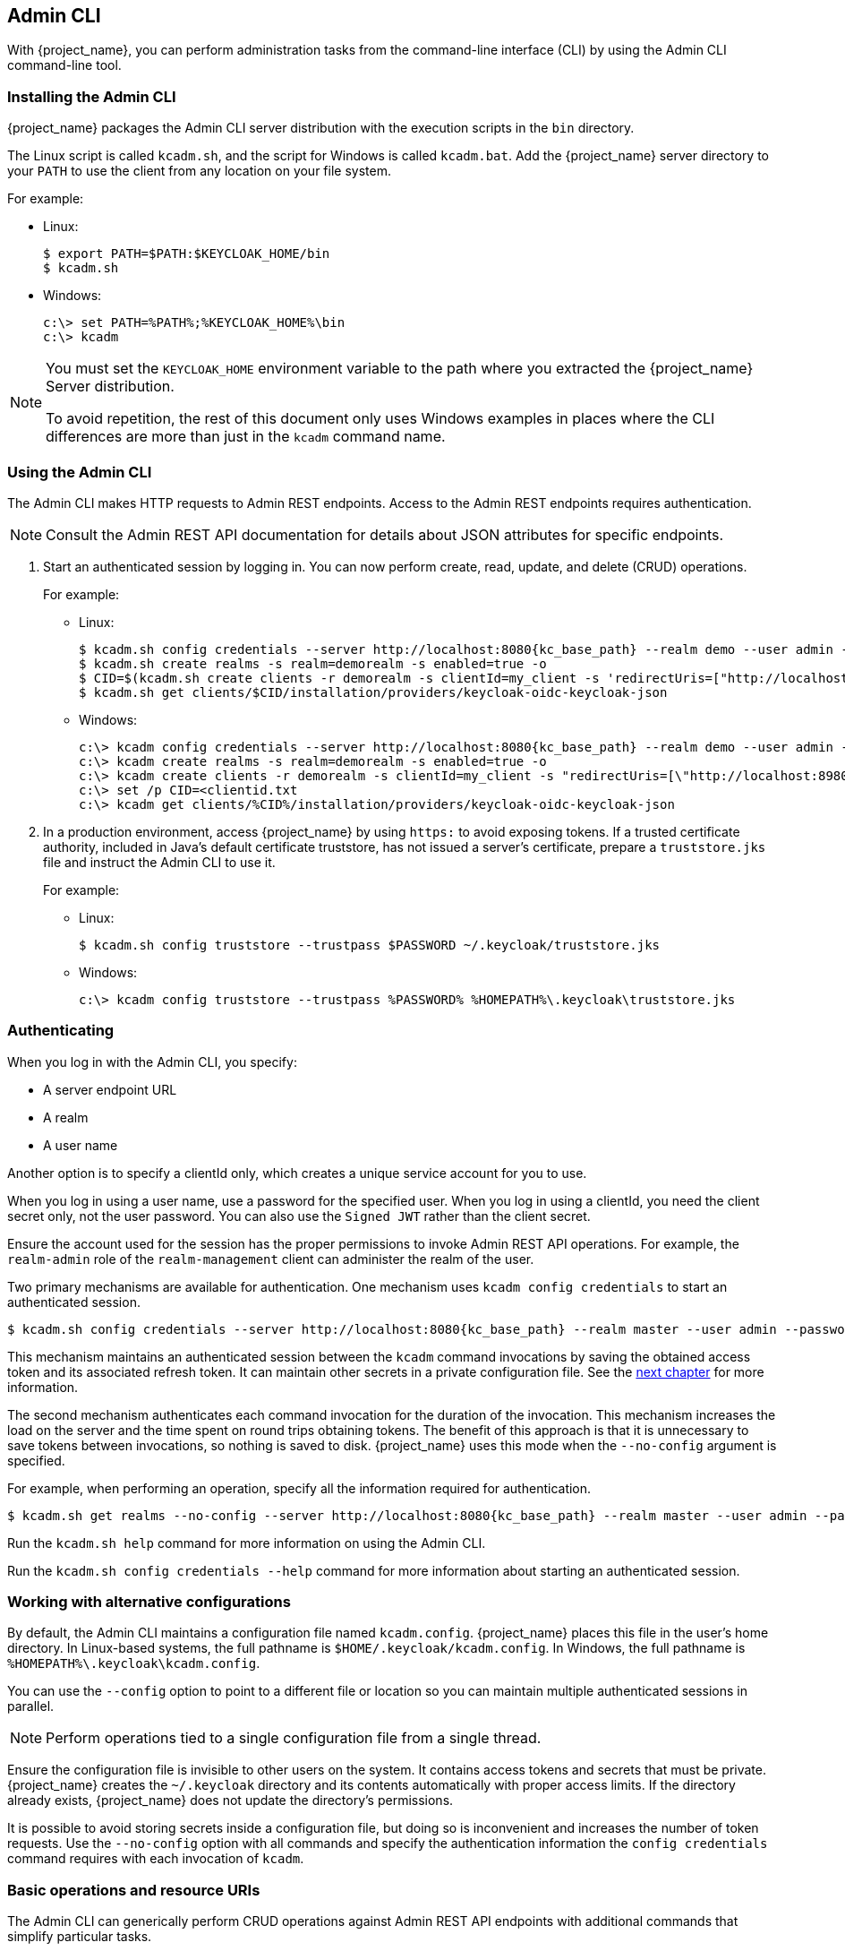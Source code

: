 
== Admin CLI

With {project_name}, you can perform administration tasks from the command-line interface (CLI) by using the Admin CLI command-line tool.

=== Installing the Admin CLI

{project_name} packages the Admin CLI server distribution with the execution scripts in the `bin` directory.

The Linux script is called `kcadm.sh`, and the script for Windows is called `kcadm.bat`. Add the {project_name} server directory to your `PATH` to use the client from any location on your file system.

For example:

* Linux:
+
[options="nowrap"]
----
$ export PATH=$PATH:$KEYCLOAK_HOME/bin
$ kcadm.sh
----

* Windows:
+
[options="nowrap"]
----
c:\> set PATH=%PATH%;%KEYCLOAK_HOME%\bin
c:\> kcadm
----

[NOTE]
====
You must set the `KEYCLOAK_HOME` environment variable to the path where you extracted the {project_name} Server distribution.

To avoid repetition, the rest of this document only uses Windows examples in places where the CLI differences are more than just in the `kcadm` command name.
====


=== Using the Admin CLI

The Admin CLI makes HTTP requests to Admin REST endpoints. Access to the Admin REST endpoints requires authentication.

[NOTE]
====
Consult the Admin REST API documentation for details about JSON attributes for specific endpoints.
====

. Start an authenticated session by logging in. You can now perform create, read, update, and delete (CRUD) operations.
+
For example:
+
* Linux:
+
[options="nowrap",subs="attributes+"]
----
$ kcadm.sh config credentials --server http://localhost:8080{kc_base_path} --realm demo --user admin --client admin
$ kcadm.sh create realms -s realm=demorealm -s enabled=true -o
$ CID=$(kcadm.sh create clients -r demorealm -s clientId=my_client -s 'redirectUris=["http://localhost:8980/myapp/*"]' -i)
$ kcadm.sh get clients/$CID/installation/providers/keycloak-oidc-keycloak-json
----
+
* Windows:
+
[options="nowrap",subs="attributes+"]
----
c:\> kcadm config credentials --server http://localhost:8080{kc_base_path} --realm demo --user admin --client admin
c:\> kcadm create realms -s realm=demorealm -s enabled=true -o
c:\> kcadm create clients -r demorealm -s clientId=my_client -s "redirectUris=[\"http://localhost:8980/myapp/*\"]" -i > clientid.txt
c:\> set /p CID=<clientid.txt
c:\> kcadm get clients/%CID%/installation/providers/keycloak-oidc-keycloak-json
----

. In a production environment, access {project_name} by using `https:` to avoid exposing tokens. If a trusted certificate authority, included in Java's default certificate truststore, has not issued a server's certificate, prepare a `truststore.jks` file and instruct the Admin CLI to use it.
+
For example:
+
* Linux:
+
[options="nowrap"]
----
$ kcadm.sh config truststore --trustpass $PASSWORD ~/.keycloak/truststore.jks
----
+
* Windows:
+
[options="nowrap"]
----
c:\> kcadm config truststore --trustpass %PASSWORD% %HOMEPATH%\.keycloak\truststore.jks
----

=== Authenticating

When you log in with the Admin CLI, you specify:

* A server endpoint URL
* A realm
* A user name

Another option is to specify a clientId only, which creates a unique service account for you to use. 

When you log in using a user name, use a password for the specified user. When you log in using a clientId, you need the client secret only, not the user password. You can also use the `Signed JWT` rather than the client secret.

Ensure the account used for the session has the proper permissions to invoke Admin REST API operations. For example, the `realm-admin` role of the `realm-management` client can  administer the realm of the user.

Two primary mechanisms are available for authentication. One mechanism uses `kcadm config credentials` to start an authenticated session.

[options="nowrap",subs="attributes+"]
----
$ kcadm.sh config credentials --server http://localhost:8080{kc_base_path} --realm master --user admin --password admin
----

This mechanism maintains an authenticated session between the `kcadm` command invocations by saving the obtained access token and its associated refresh token. It can maintain other secrets in a private configuration file. See the <<_working_with_alternative_configurations, next chapter>> for more information.

The second mechanism authenticates each command invocation for the duration of the invocation. This mechanism increases the load on the server and the time spent on round trips obtaining tokens. The benefit of this approach is that it is unnecessary to save tokens between invocations, so nothing is saved to disk. {project_name} uses this mode when the `--no-config` argument is specified.

For example, when performing an operation, specify all the information required for authentication.
[options="nowrap",subs="attributes+"]
----
$ kcadm.sh get realms --no-config --server http://localhost:8080{kc_base_path} --realm master --user admin --password admin
----

Run the `kcadm.sh help` command for more information on using the Admin CLI.

Run the `kcadm.sh config credentials --help` command for more information about starting an authenticated session.


[[_working_with_alternative_configurations]]
=== Working with alternative configurations

By default, the Admin CLI maintains a configuration file named `kcadm.config`. {project_name} places this file in the user's home directory. 
In Linux-based systems, the full pathname is `$HOME/.keycloak/kcadm.config`. 
In Windows, the full pathname is `%HOMEPATH%\.keycloak\kcadm.config`. 

You can use the `--config` option to point to a different file or location so you can maintain multiple authenticated sessions in parallel.

[NOTE]
====
Perform operations tied to a single configuration file from a single thread.
====

Ensure the configuration file is invisible to other users on the system. It contains access tokens and secrets that must be private. {project_name} creates the `~/.keycloak` directory and its contents automatically with proper access limits. If the directory already exists, {project_name} does not update the directory's permissions.

It is possible to avoid storing secrets inside a configuration file, but doing so is inconvenient and increases the number of token requests. Use the `--no-config` option with all commands and specify the authentication information the `config credentials` command requires with each invocation of `kcadm`.

=== Basic operations and resource URIs

The Admin CLI can generically perform CRUD operations against Admin REST API endpoints with additional commands that simplify particular tasks.

The main usage pattern is listed here:
[options="nowrap"]
----
$ kcadm.sh create ENDPOINT [ARGUMENTS]
$ kcadm.sh get ENDPOINT [ARGUMENTS]
$ kcadm.sh update ENDPOINT [ARGUMENTS]
$ kcadm.sh delete ENDPOINT [ARGUMENTS]
----

The `create`, `get`, `update`, and `delete` commands map to the HTTP verbs `POST`, `GET`, `PUT`, and `DELETE`, respectively.
ENDPOINT is a target resource URI and can be absolute (starting with `http:` or `https:`) or relative, that {project_name} uses to compose absolute URLs in the following format:

[options="nowrap"]
----
SERVER_URI/admin/realms/REALM/ENDPOINT
----

For example, if you authenticate against the server http://localhost:8080{kc_base_path} and realm is `master`, using `users` as ENDPOINT creates the http://localhost:8080{kc_admins_path}/realms/master/users resource URL.

If you set ENDPOINT to `clients`, the effective resource URI is http://localhost:8080{kc_admins_path}/realms/master/clients.

{project_name} has a `realms` endpoint that is the container for realms. It resolves to:
[options="nowrap"]
----
SERVER_URI/admin/realms
----

{project_name} has a `serverinfo` endpoint. This endpoint is independent of realms.

When you authenticate as a user with realm-admin powers, you may need to perform commands on multiple realms. If so, specify the `-r` option to tell the CLI which realm the command is to execute against explicitly. Instead of using `REALM` as specified by the `--realm` option of `kcadm.sh config credentials`, the command uses `TARGET_REALM`.

[options="nowrap"]
----
SERVER_URI/admin/realms/TARGET_REALM/ENDPOINT
----

For example:
[options="nowrap",subs="attributes+"]
----
$ kcadm.sh config credentials --server http://localhost:8080{kc_base_path} --realm master --user admin --password admin
$ kcadm.sh create users -s username=testuser -s enabled=true -r demorealm
----

In this example, you start a session authenticated as the `admin` user in the `master` realm. You then perform a POST call against the resource URL `http://localhost:8080{kc_admins_path}/realms/demorealm/users`.

The `create` and `update` commands send a JSON body to the server. You can use `-f FILENAME` to read a pre-made document from a file. When you can use the `-f -` option, {project_name} reads the message body from the standard input. You can specify individual attributes and their values, as seen in the `create users` example. {project_name} composes the attributes into a JSON body and sends them to the server.

[NOTE]
====
The value in name=value pairs used in --set, -s options, are assumed to be JSON. If it cannot be parsed as valid JSON, then it will be sent to the server as a text value. 

If the value is enclosed in quotes after shell processing, but is not valid JSON, the quotes will be stripped and the rest of the value will be sent as text. This behavior is deprecated, please consider specifying your value without qoutes or a valid JSON string literal with double quotes.
====

Several methods are available in {project_name} to update a resource using the `update` command. You can determine the current state of a resource and save it to a file, edit that file, and send it to the server for an update.

For example:
[options="nowraps"]
----
$ kcadm.sh get realms/demorealm > demorealm.json
$ vi demorealm.json
$ kcadm.sh update realms/demorealm -f demorealm.json
----

This method updates the resource on the server with the attributes in the sent JSON document.

Another method is to perform an on-the-fly update by using the `-s, --set` options to set new values.

For example:
[options="nowraps"]
----
$ kcadm.sh update realms/demorealm -s enabled=false
----

This method sets the `enabled` attribute to `false`.

By default, the `update` command performs a `get` and then merges the new attribute values with existing values. In some cases, the endpoint may support the `put` command but not the `get` command. You can use the `-n` option to perform a no-merge update, which performs a `put` command without first running a `get` command.


=== Realm operations

[discrete]
==== Creating a new realm

Use the `create` command on the `realms` endpoint to create a new enabled realm. Set the attributes to `realm` and `enabled`.
[options="nowrap"]
----
$ kcadm.sh create realms -s realm=demorealm -s enabled=true
----

{project_name} disables realms by default. You can use a realm immediately for authentication by enabling it.

A description for a new object can also be in JSON format.
[options="nowrap"]
----
$ kcadm.sh create realms -f demorealm.json
----

You can send a JSON document with realm attributes directly from a file or pipe the document to standard input.

For example:

* Linux:
+
[options="nowrap"]
----
$ kcadm.sh create realms -f - << EOF
{ "realm": "demorealm", "enabled": true }
EOF
----

* Windows:
+
[options="nowrap"]
----
c:\> echo { "realm": "demorealm", "enabled": true } | kcadm create realms -f -
----

[discrete]
==== Listing existing realms

This command returns a list of all realms.
[options="nowrap"]
----
$ kcadm.sh get realms
----

[NOTE]
====
{project_name} filters the list of realms on the server to return realms a user can see only.
====

The list of all realm attributes can be verbose, and most users are interested in a subset of attributes, such as the realm name and the enabled status of the realm. You can specify the attributes to return by using the `--fields` option.
[options="nowrap"]
----
$ kcadm.sh get realms --fields realm,enabled
----

You can display the result as comma-separated values.
[options="nowrap"]
----
$ kcadm.sh get realms --fields realm --format csv --noquotes
----

[discrete]
==== Getting a specific realm

Append a realm name to a collection URI to get an individual realm.
[options="nowrap"]
----
$ kcadm.sh get realms/master
----

[discrete]
==== Updating a realm

. Use the `-s` option to set new values for the attributes when you do not want to change all of the realm's attributes.
+
For example:
+
[options="nowrap"]
----
$ kcadm.sh update realms/demorealm -s enabled=false
----
. If you want to set all writable attributes to new values:

.. Run a `get` command.
.. Edit the current values in the JSON file.
.. Resubmit.
+
For example:
+
[options="nowrap"]
----
$ kcadm.sh get realms/demorealm > demorealm.json
$ vi demorealm.json
$ kcadm.sh update realms/demorealm -f demorealm.json
----

[discrete]
==== Deleting a realm

Run the following command to delete a realm:
[options="nowrap"]
----
$ kcadm.sh delete realms/demorealm
----

[discrete]
==== Turning on all login page options for the realm

Set the attributes that control specific capabilities to `true`.

For example:
[options="nowrap"]
----
$ kcadm.sh update realms/demorealm -s registrationAllowed=true -s registrationEmailAsUsername=true -s rememberMe=true -s verifyEmail=true -s resetPasswordAllowed=true -s editUsernameAllowed=true
----

[discrete]
==== Listing the realm keys

Use the `get` operation on the `keys` endpoint of the target realm.
[options="nowrap"]
----
$ kcadm.sh get keys -r demorealm
----

[discrete]
==== Generating new realm keys

. Get the ID of the target realm before adding a new RSA-generated key pair.
+
For example:
+
[options="nowrap"]
----
$ kcadm.sh get realms/demorealm --fields id --format csv --noquotes
----
. Add a new key provider with a higher priority than the existing providers as revealed by `kcadm.sh get keys -r demorealm`.
+
For example:
+
* Linux:
+
[options="nowrap"]
----
$ kcadm.sh create components -r demorealm -s name=rsa-generated -s providerId=rsa-generated -s providerType=org.keycloak.keys.KeyProvider -s parentId=959844c1-d149-41d7-8359-6aa527fca0b0 -s 'config.priority=["101"]' -s 'config.enabled=["true"]' -s 'config.active=["true"]' -s 'config.keySize=["2048"]'
----
* Windows:
+
[options="nowrap"]
----
c:\> kcadm create components -r demorealm -s name=rsa-generated -s providerId=rsa-generated -s providerType=org.keycloak.keys.KeyProvider -s parentId=959844c1-d149-41d7-8359-6aa527fca0b0 -s "config.priority=[\"101\"]" -s "config.enabled=[\"true\"]" -s "config.active=[\"true\"]" -s "config.keySize=[\"2048\"]"
----
. Set the `parentId` attribute to the value of the target realm's ID.
+
The newly added key is now the active key, as revealed by `kcadm.sh get keys -r demorealm`.

[discrete]
==== Adding new realm keys from a Java Key Store file

. Add a new key provider to add a new key pair pre-prepared as a JKS file.
+
For example, on:
+
* Linux:
+
[options="nowrap"]
----
$ kcadm.sh create components -r demorealm -s name=java-keystore -s providerId=java-keystore -s providerType=org.keycloak.keys.KeyProvider -s parentId=959844c1-d149-41d7-8359-6aa527fca0b0 -s 'config.priority=["101"]' -s 'config.enabled=["true"]' -s 'config.active=["true"]' -s 'config.keystore=["/opt/keycloak/keystore.jks"]' -s 'config.keystorePassword=["secret"]' -s 'config.keyPassword=["secret"]' -s 'config.keyAlias=["localhost"]'
----
* Windows:
+
[options="nowrap"]
----
c:\> kcadm create components -r demorealm -s name=java-keystore -s providerId=java-keystore -s providerType=org.keycloak.keys.KeyProvider -s parentId=959844c1-d149-41d7-8359-6aa527fca0b0 -s "config.priority=[\"101\"]" -s "config.enabled=[\"true\"]" -s "config.active=[\"true\"]" -s "config.keystore=[\"/opt/keycloak/keystore.jks\"]" -s "config.keystorePassword=[\"secret\"]" -s "config.keyPassword=[\"secret\"]" -s "config.keyAlias=[\"localhost\"]"
----
. Ensure you change the attribute values for `keystore`, `keystorePassword`, `keyPassword`, and `alias` to match your specific keystore.
. Set the `parentId` attribute to the value of the target realm's ID.

[discrete]
==== Making the key passive or disabling the key

. Identify the key you want to make passive.
+
[options="nowrap"]
----
$ kcadm.sh get keys -r demorealm
----
. Use the key's `providerId` attribute to construct an endpoint URI, such as `components/PROVIDER_ID`.
. Perform an `update`.
+
For example:
+
* Linux:
+
[options="nowrap"]
----
$ kcadm.sh update components/PROVIDER_ID -r demorealm -s 'config.active=["false"]'
----
* Windows:
+
[options="nowrap"]
----
c:\> kcadm update components/PROVIDER_ID -r demorealm -s "config.active=[\"false\"]"
----
+
You can update other key attributes:

* Set a new `enabled` value to disable the key, for example, `config.enabled=["false"]`.
* Set a new `priority` value to change the key's priority, for example, `config.priority=["110"]`.

[discrete]
==== Deleting an old key

. Ensure the key you are deleting is inactive and you have disabled it. This action is to prevent existing tokens held by applications and users from failing.
. Identify the key to delete.
+
[options="nowrap"]
----
$ kcadm.sh get keys -r demorealm
----
. Use the `providerId` of the key to perform the delete.
+
[options="nowrap"]
----
$ kcadm.sh delete components/PROVIDER_ID -r demorealm
----

[discrete]
==== Configuring event logging for a realm

Use the `update` command on the `events/config` endpoint.

The `eventsListeners` attribute contains a list of EventListenerProviderFactory IDs, specifying all event listeners that receive events. Attributes are available that control built-in event storage, so you can query past events using the Admin REST API. {project_name} has separate control over the logging of service calls (`eventsEnabled`) and the  auditing events triggered by the Admin Console or Admin REST API (`adminEventsEnabled`). You can set up the `eventsExpiration` event to expire to prevent your database from filling. {project_name} sets `eventsExpiration` to time-to-live expressed in seconds.

You can set up a built-in event listener that receives all events and logs the events through JBoss-logging. Using the `org.keycloak.events` logger, {project_name} logs error events as `WARN` and other events as `DEBUG`.

For example:

* Linux:
+
[options="nowrap"]
----
$ kcadm.sh update events/config -r demorealm -s 'eventsListeners=["jboss-logging"]'
----
* Windows:
+
[options="nowrap"]
----
c:\> kcadm update events/config -r demorealm -s "eventsListeners=[\"jboss-logging\"]"
----

For example:

You can turn on storage for all available ERROR events, not including auditing events, for two days so you can retrieve the events through Admin REST.

* Linux:
+
[options="nowrap"]
----
$ kcadm.sh update events/config -r demorealm -s eventsEnabled=true -s 'enabledEventTypes=["LOGIN_ERROR","REGISTER_ERROR","LOGOUT_ERROR","CODE_TO_TOKEN_ERROR","CLIENT_LOGIN_ERROR","FEDERATED_IDENTITY_LINK_ERROR","REMOVE_FEDERATED_IDENTITY_ERROR","UPDATE_EMAIL_ERROR","UPDATE_PROFILE_ERROR","UPDATE_PASSWORD_ERROR","UPDATE_TOTP_ERROR","VERIFY_EMAIL_ERROR","REMOVE_TOTP_ERROR","SEND_VERIFY_EMAIL_ERROR","SEND_RESET_PASSWORD_ERROR","SEND_IDENTITY_PROVIDER_LINK_ERROR","RESET_PASSWORD_ERROR","IDENTITY_PROVIDER_FIRST_LOGIN_ERROR","IDENTITY_PROVIDER_POST_LOGIN_ERROR","CUSTOM_REQUIRED_ACTION_ERROR","EXECUTE_ACTIONS_ERROR","CLIENT_REGISTER_ERROR","CLIENT_UPDATE_ERROR","CLIENT_DELETE_ERROR"]' -s eventsExpiration=172800
----
* Windows:
+
[options="nowrap"]
----
c:\> kcadm update events/config -r demorealm -s eventsEnabled=true -s "enabledEventTypes=[\"LOGIN_ERROR\",\"REGISTER_ERROR\",\"LOGOUT_ERROR\",\"CODE_TO_TOKEN_ERROR\",\"CLIENT_LOGIN_ERROR\",\"FEDERATED_IDENTITY_LINK_ERROR\",\"REMOVE_FEDERATED_IDENTITY_ERROR\",\"UPDATE_EMAIL_ERROR\",\"UPDATE_PROFILE_ERROR\",\"UPDATE_PASSWORD_ERROR\",\"UPDATE_TOTP_ERROR\",\"VERIFY_EMAIL_ERROR\",\"REMOVE_TOTP_ERROR\",\"SEND_VERIFY_EMAIL_ERROR\",\"SEND_RESET_PASSWORD_ERROR\",\"SEND_IDENTITY_PROVIDER_LINK_ERROR\",\"RESET_PASSWORD_ERROR\",\"IDENTITY_PROVIDER_FIRST_LOGIN_ERROR\",\"IDENTITY_PROVIDER_POST_LOGIN_ERROR\",\"CUSTOM_REQUIRED_ACTION_ERROR\",\"EXECUTE_ACTIONS_ERROR\",\"CLIENT_REGISTER_ERROR\",\"CLIENT_UPDATE_ERROR\",\"CLIENT_DELETE_ERROR\"]" -s eventsExpiration=172800
----

You can reset stored event types to *all available event types*. Setting the value to an empty list is the same as enumerating all.
[options="nowrap"]
----
$ kcadm.sh update events/config -r demorealm -s enabledEventTypes=[]
----

You can enable storage of auditing events.
[options="nowrap"]
----
$ kcadm.sh update events/config -r demorealm -s adminEventsEnabled=true -s adminEventsDetailsEnabled=true
----

You can get the last 100 events. The events are ordered from newest to oldest.
[options="nowrap"]
----
$ kcadm.sh get events --offset 0 --limit 100
----

You can delete all saved events.
[options="nowrap"]
----
$ kcadm delete events
----

[discrete]
==== Flushing the caches

. Use the `create` command with one of these endpoints to clear caches:
* `clear-realm-cache`
* `clear-user-cache`
* `clear-keys-cache`

. Set `realm` to the same value as the target realm.
+
For example:
+
[options="nowrap"]
----
$ kcadm.sh create clear-realm-cache -r demorealm -s realm=demorealm
$ kcadm.sh create clear-user-cache -r demorealm -s realm=demorealm
$ kcadm.sh create clear-keys-cache -r demorealm -s realm=demorealm
----

[discrete]
==== Importing a realm from exported .json file

. Use the `create` command on the `partialImport` endpoint.
. Set `ifResourceExists` to `FAIL`, `SKIP`, or `OVERWRITE`.
. Use `-f` to submit the exported realm `.json` file.
+
For example:
+
[options="nowrap"]
----
$ kcadm.sh create partialImport -r demorealm2 -s ifResourceExists=FAIL -o -f demorealm.json
----
+
If the realm does not yet exist, create it first.
+
For example:
+
[options="nowrap"]
----
$ kcadm.sh create realms -s realm=demorealm2 -s enabled=true
----


=== Role operations

[discrete]
==== Creating a realm role

Use the `roles` endpoint to create a realm role.

[options="nowrap"]
----
$ kcadm.sh create roles -r demorealm -s name=user -s 'description=Regular user with a limited set of permissions'
----

[discrete]
==== Creating a client role

. Identify the client.
. Use the `get` command to list the available clients.
+
[options="nowrap"]
----
$ kcadm.sh get clients -r demorealm --fields id,clientId
----
. Create a new role by using the `clientId` attribute to construct an endpoint URI, such as `clients/ID/roles`.
+
For example:
+
[options="nowrap"]
----
$ kcadm.sh create clients/a95b6af3-0bdc-4878-ae2e-6d61a4eca9a0/roles -r demorealm -s name=editor -s 'description=Editor can edit, and publish any article'
----

[discrete]
==== Listing realm roles

Use the `get` command on the `roles` endpoint to list existing realm roles.
[options="nowrap"]
----
$ kcadm.sh get roles -r demorealm
----

You can use the `get-roles` command also.
[options="nowrap"]
----
$ kcadm.sh get-roles -r demorealm
----

[discrete]
==== Listing client roles

{project_name} has a dedicated `get-roles` command to simplify the listing of realm and client roles. The command is an extension of the `get` command and behaves the same as the `get` command but with additional semantics for listing roles.

Use the `get-roles` command by passing it the clientId (`--cclientid`) option or the `id` (`--cid`) option to identify the client to list client roles.

For example:
[options="nowrap"]
----
$ kcadm.sh get-roles -r demorealm --cclientid realm-management
----

[discrete]
==== Getting a specific realm role

Use the `get` command and the role `name` to construct an endpoint URI for a specific realm role, `roles/ROLE_NAME`, where `user` is the existing role's name.

For example:
[options="nowrap"]
----
$ kcadm.sh get roles/user -r demorealm
----

You can use the `get-roles` command, passing it a role name (`--rolename` option) or ID (`--roleid` option).

For example:
[options="nowrap"]
----
$ kcadm.sh get-roles -r demorealm --rolename user
----

[discrete]
==== Getting a specific client role

Use the `get-roles` command, passing it the clientId attribute (`--cclientid` option) or ID attribute (`--cid` option) to identify the client, and pass the role name (`--rolename` option) or the role ID attribute (`--roleid`) to identify a specific client role.

For example:
[options="nowrap"]
----
$ kcadm.sh get-roles -r demorealm --cclientid realm-management --rolename manage-clients
----

[discrete]
==== Updating a realm role

Use the `update` command with the endpoint URI you used to get a specific realm role.

For example:
[options="nowrap"]
----
$ kcadm.sh update roles/user -r demorealm -s 'description=Role representing a regular user'
----

[discrete]
==== Updating a client role

Use the `update` command with the endpoint URI that you used to get a specific client role.

For example:
[options="nowrap"]
----
$ kcadm.sh update clients/a95b6af3-0bdc-4878-ae2e-6d61a4eca9a0/roles/editor -r demorealm -s 'description=User that can edit, and publish articles'
----

[discrete]
==== Deleting a realm role

Use the `delete` command with the endpoint URI that you used to get a specific realm role.

For example:
[options="nowrap"]
----
$ kcadm.sh delete roles/user -r demorealm
----

[discrete]
==== Deleting a client role

Use the `delete` command with the endpoint URI that you used to get a specific client role.

For example:
[options="nowrap"]
----
$ kcadm.sh delete clients/a95b6af3-0bdc-4878-ae2e-6d61a4eca9a0/roles/editor -r demorealm
----

[discrete]
==== Listing assigned, available, and effective realm roles for a composite role

Use the `get-roles` command to list assigned, available, and effective realm roles for a composite role.

. To list *assigned* realm roles for the composite role, specify the target composite role by name (`--rname` option) or ID (`--rid` option).
+
For example:
+
[options="nowrap"]
----
$ kcadm.sh get-roles -r demorealm --rname testrole
----
. Use the `--effective` option to list *effective* realm roles.
+
For example:
+
[options="nowrap"]
----
$ kcadm.sh get-roles -r demorealm --rname testrole --effective
----
. Use the `--available` option to list realm roles that you can add to the composite role.
+
For example:
+
[options="nowrap"]
----
$ kcadm.sh get-roles -r demorealm --rname testrole --available
----

[discrete]
==== Listing assigned, available, and effective client roles for a composite role

Use the `get-roles` command to list assigned, available, and effective client roles for a composite role.

. To list *assigned* client roles for the composite role, you can specify the target composite role by name (`--rname` option) or ID (`--rid` option) and client by the clientId attribute (`--cclientid` option) or ID (`--cid` option).
+
For example:
+
[options="nowrap"]
----
$ kcadm.sh get-roles -r demorealm --rname testrole --cclientid realm-management
----
. Use the `--effective` option to list *effective* realm roles.
+
For example:
+
[options="nowrap"]
----
$ kcadm.sh get-roles -r demorealm --rname testrole --cclientid realm-management --effective
----
. Use the `--available` option to list realm roles that you can add to the target composite role.
+
For example:
+
[options="nowrap"]
----
$ kcadm.sh get-roles -r demorealm --rname testrole --cclientid realm-management --available
----

[discrete]
==== Adding realm roles to a composite role

{project_name} provides an `add-roles` command for adding realm roles and client roles.

This example adds the `user` role to the composite role `testrole`.
[options="nowrap"]
----
$ kcadm.sh add-roles --rname testrole --rolename user -r demorealm
----

[discrete]
==== Removing realm roles from a composite role

{project_name} provides a `remove-roles` command for removing realm roles and client roles.

The following example removes the `user` role from the target composite role `testrole`.
[options="nowrap"]
----
$ kcadm.sh remove-roles --rname testrole --rolename user -r demorealm
----

[discrete]
==== Adding client roles to a realm role

{project_name} provides an `add-roles` command for adding realm roles and client roles.

The following example adds the roles defined on the client `realm-management`, `create-client`, and `view-users`, to the `testrole` composite role.
[options="nowrap"]
----
$ kcadm.sh add-roles -r demorealm --rname testrole --cclientid realm-management --rolename create-client --rolename view-users
----

[discrete]
==== Adding client roles to a client role

. Determine the ID of the composite client role by using the `get-roles` command.
+
For example:
+
[options="nowrap"]
----
$ kcadm.sh get-roles -r demorealm --cclientid test-client --rolename operations
----
. Assume that a client exists with a clientId attribute named `test-client`, a client role named `support`, and a client role named `operations` which becomes a composite role that has an ID of "fc400897-ef6a-4e8c-872b-1581b7fa8a71".
. Use the following example to add another role to the composite role.
+
[options="nowrap"]
----
$ kcadm.sh add-roles -r demorealm --cclientid test-client --rid fc400897-ef6a-4e8c-872b-1581b7fa8a71 --rolename support
----
. List the roles of a composite role by using the `get-roles --all` command.
+
For example:
+
[options="nowrap"]
----
$ kcadm.sh get-roles --rid fc400897-ef6a-4e8c-872b-1581b7fa8a71 --all
----

[discrete]
==== Removing client roles from a composite role

Use the `remove-roles` command to remove client roles from a composite role.

Use the following example to remove two roles defined on the client `realm-management`, the `create-client` role and the `view-users` role, from the `testrole` composite role.
[options="nowrap"]
----
$ kcadm.sh remove-roles -r demorealm --rname testrole --cclientid realm-management --rolename create-client --rolename view-users
----

[discrete]
==== Adding client roles to a group

Use the `add-roles` command to add realm roles and client roles.

The following example adds the roles defined on the client `realm-management`, `create-client` and `view-users`, to the `Group` group (`--gname` option). Alternatively, you can specify the group by ID (`--gid` option).

See <<_group_operations, Group operations>> for more information.
[options="nowrap"]
----
$ kcadm.sh add-roles -r demorealm --gname Group --cclientid realm-management --rolename create-client --rolename view-users
----

[discrete]
==== Removing client roles from a group

Use the `remove-roles` command to remove client roles from a group.

The following example removes two roles defined on the client `realm management`, `create-client` and `view-users`, from the `Group` group.

See <<_group_operations, Group operations>> for more information.
[options="nowrap"]
----
$ kcadm.sh remove-roles -r demorealm --gname Group --cclientid realm-management --rolename create-client --rolename view-users
----


=== Client operations

[discrete]
==== Creating a client

. Run the `create` command on a `clients` endpoint to create a new client.
+
For example:
+
[options="nowrap"]
----
$ kcadm.sh create clients -r demorealm -s clientId=myapp -s enabled=true
----
. Specify a secret if to set a secret for adapters to authenticate.
+
For example:
+
[options="nowrap"]
----
$ kcadm.sh create clients -r demorealm -s clientId=myapp -s enabled=true -s clientAuthenticatorType=client-secret -s secret=d0b8122f-8dfb-46b7-b68a-f5cc4e25d000
----

[discrete]
==== Listing clients

Use the `get` command on the `clients` endpoint to list clients.

This example filters the output to list only the `id` and `clientId` attributes:
[options="nowrap"]
----
$ kcadm.sh get clients -r demorealm --fields id,clientId
----

[discrete]
==== Getting a specific client

Use the client ID to construct an endpoint URI that targets a specific client, such as `clients/ID`.

For example:
[options="nowrap"]
----
$ kcadm.sh get clients/c7b8547f-e748-4333-95d0-410b76b3f4a3 -r demorealm
----

[discrete]
==== Getting the current secret for a specific client

Use the client ID to construct an endpoint URI, such as `clients/ID/client-secret`.

For example:
[options="nowrap"]
----
$ kcadm.sh get clients/$CID/client-secret -r demorealm
----

[discrete]
==== Generate a new secret for a specific client

Use the client ID to construct an endpoint URI, such as `clients/ID/client-secret`.

For example:
[options="nowrap"]
----
$ kcadm.sh create clients/$CID/client-secret -r demorealm
----

[discrete]
==== Updating the current secret for a specific client

Use the client ID to construct an endpoint URI, such as `clients/ID`.

For example:
[options="nowrap"]
----
$ kcadm.sh update clients/$CID -s "secret=newSecret" -r demorealm
----

[discrete]
==== Getting an adapter configuration file (keycloak.json) for a specific client

Use the client ID to construct an endpoint URI that targets a specific client, such as `clients/ID/installation/providers/keycloak-oidc-keycloak-json`.

For example:
[options="nowrap"]
----
$ kcadm.sh get clients/c7b8547f-e748-4333-95d0-410b76b3f4a3/installation/providers/keycloak-oidc-keycloak-json -r demorealm
----

[discrete]
==== Getting a WildFly subsystem adapter configuration for a specific client

Use the client ID to construct an endpoint URI that targets a specific client, such as `clients/ID/installation/providers/keycloak-oidc-jboss-subsystem`.

For example:
[options="nowrap"]
----
$ kcadm.sh get clients/c7b8547f-e748-4333-95d0-410b76b3f4a3/installation/providers/keycloak-oidc-jboss-subsystem -r demorealm
----

[discrete]
==== Getting a Docker-v2 example configuration for a specific client

Use the client ID to construct an endpoint URI that targets a specific client, such as `clients/ID/installation/providers/docker-v2-compose-yaml`.

The response is in `.zip` format.

For example:
[options="nowrap",subs="attributes+"]
----
$ kcadm.sh get http://localhost:8080{kc_admins_path}/realms/demorealm/clients/8f271c35-44e3-446f-8953-b0893810ebe7/installation/providers/docker-v2-compose-yaml -r demorealm > keycloak-docker-compose-yaml.zip
----

[discrete]
==== Updating a client

Use the `update` command with the same endpoint URI that you use to get a specific client.

For example:

* Linux:
+
[options="nowrap"]
----
$ kcadm.sh update clients/c7b8547f-e748-4333-95d0-410b76b3f4a3 -r demorealm -s enabled=false -s publicClient=true -s 'redirectUris=["http://localhost:8080/myapp/*"]' -s baseUrl=http://localhost:8080/myapp -s adminUrl=http://localhost:8080/myapp
----
* Windows:
+
[options="nowrap"]
----
c:\> kcadm update clients/c7b8547f-e748-4333-95d0-410b76b3f4a3 -r demorealm -s enabled=false -s publicClient=true -s "redirectUris=[\"http://localhost:8080/myapp/*\"]" -s baseUrl=http://localhost:8080/myapp -s adminUrl=http://localhost:8080/myapp
----

[discrete]
==== Deleting a client

Use the `delete` command with the same endpoint URI that you use to get a specific client.

For example:
[options="nowrap"]
----
$ kcadm.sh delete clients/c7b8547f-e748-4333-95d0-410b76b3f4a3 -r demorealm
----

[discrete]
==== Adding or removing roles for client's service account

A client's service account is a user account with username `service-account-CLIENT_ID`. You can perform the same user operations on this account as a regular account.


=== User operations

[discrete]
==== Creating a user

Run the `create` command on the `users` endpoint to create a new user.

For example:
[options="nowrap"]
----
$ kcadm.sh create users -r demorealm -s username=testuser -s enabled=true
----

[discrete]
==== Listing users

Use the `users` endpoint to list users. The target user must change their password the next time they log in.

For example:
[options="nowrap"]
----
$ kcadm.sh get users -r demorealm --offset 0 --limit 1000
----
You can filter users by `username`, `firstName`, `lastName`, or `email`.

For example:
[options="nowrap"]
----
$ kcadm.sh get users -r demorealm -q q=email:google.com
$ kcadm.sh get users -r demorealm -q q=username:testuser
----
[NOTE]
====
Filtering does not use exact matching. This example matches the value of the `username` attribute against the `\*testuser*` pattern.
====

For clients, groups, and users you can filter across multiple attributes by specifying a more complex `q` query parameter.  you may use something like -q q="field1:value1 field2:value2". {project_name} returns users that match the condition for all the attributes only.

[discrete]
==== Getting a specific user

Use the user ID to compose an endpoint URI, such as `users/USER_ID`.

For example:
[options="nowrap"]
----
$ kcadm.sh get users/0ba7a3fd-6fd8-48cd-a60b-2e8fd82d56e2 -r demorealm
----

[discrete]
==== Updating a user

Use the `update` command with the same endpoint URI that you use to get a specific user.

For example:

* Linux:
+
[options="nowrap"]
----
$ kcadm.sh update users/0ba7a3fd-6fd8-48cd-a60b-2e8fd82d56e2 -r demorealm -s 'requiredActions=["VERIFY_EMAIL","UPDATE_PROFILE","CONFIGURE_TOTP","UPDATE_PASSWORD"]'
----
* Windows:
+
[options="nowrap"]
----
c:\> kcadm update users/0ba7a3fd-6fd8-48cd-a60b-2e8fd82d56e2 -r demorealm -s "requiredActions=[\"VERIFY_EMAIL\",\"UPDATE_PROFILE\",\"CONFIGURE_TOTP\",\"UPDATE_PASSWORD\"]"
----

[discrete]
==== Deleting a user

Use the `delete` command with the same endpoint URI that you use to get a specific user.

For example:
[options="nowrap"]
----
$ kcadm.sh delete users/0ba7a3fd-6fd8-48cd-a60b-2e8fd82d56e2 -r demorealm
----

[discrete]
==== Resetting a user's password

Use the dedicated `set-password` command to reset a user's password.

For example:
[options="nowrap"]
----
$ kcadm.sh set-password -r demorealm --username testuser --new-password NEWPASSWORD --temporary
----
This command sets a temporary password for the user. The target user must change the password the next time they log in.

You can use `--userid` to specify the user by using the `id` attribute.

You can achieve the same result using the `update` command on an endpoint constructed from the one you used to get a specific user, such as `users/USER_ID/reset-password`.

For example:
[options="nowrap"]
----
$ kcadm.sh update users/0ba7a3fd-6fd8-48cd-a60b-2e8fd82d56e2/reset-password -r demorealm -s type=password -s value=NEWPASSWORD -s temporary=true -n
----
The `-n` parameter ensures that {project_name} performs the `PUT` command without performing a `GET` command before the `PUT` command. This is necessary because the `reset-password` endpoint does not support `GET`.

[discrete]
==== Listing assigned, available, and effective realm roles for a user

You can use a `get-roles` command to list assigned, available, and effective realm roles for a user.

.  Specify the target user by user name or ID to list the user's *assigned* realm roles.
+
For example:
+
[options="nowrap"]
----
$ kcadm.sh get-roles -r demorealm --uusername testuser
----
. Use the `--effective` option to list *effective* realm roles.
+
For example:
+
[options="nowrap"]
----
$ kcadm.sh get-roles -r demorealm --uusername testuser --effective
----
. Use the `--available` option to list realm roles that you can add to a user.
+
For example:
+
[options="nowrap"]
----
$ kcadm.sh get-roles -r demorealm --uusername testuser --available
----

[discrete]
==== Listing assigned, available, and effective client roles for a user

Use a `get-roles` command to list assigned, available, and effective client roles for a user.

. Specify the target user by user name (`--uusername` option) or ID (`--uid` option) and client by a clientId attribute (`--cclientid` option) or an ID (`--cid` option) to list *assigned* client roles for the user.
+
For example:
+
[options="nowrap"]
----
$ kcadm.sh get-roles -r demorealm --uusername testuser --cclientid realm-management
----
. Use the `--effective` option to list *effective* realm roles.
+
For example:
+
[options="nowrap"]
----
$ kcadm.sh get-roles -r demorealm --uusername testuser --cclientid realm-management --effective
----
. Use the `--available` option to list realm roles that you can add to a user.
+
For example:
+
[options="nowrap"]
----
$ kcadm.sh get-roles -r demorealm --uusername testuser --cclientid realm-management --available
----

[discrete]
==== Adding realm roles to a user

Use an `add-roles` command to add realm roles to a user.

Use the following example to add the `user` role to user `testuser`:
[options="nowrap"]
----
$ kcadm.sh add-roles --uusername testuser --rolename user -r demorealm
----

[discrete]
==== Removing realm roles from a user

Use a `remove-roles` command to remove realm roles from a user.

Use the following example to remove the `user` role from the user `testuser`:
[options="nowrap"]
----
$ kcadm.sh remove-roles --uusername testuser --rolename user -r demorealm
----

[discrete]
==== Adding client roles to a user

Use an `add-roles` command to add client roles to a user.

Use the following example to add two roles defined on the client `realm management`, the `create-client` role and the `view-users` role, to the user `testuser`.
[options="nowrap"]
----
$ kcadm.sh add-roles -r demorealm --uusername testuser --cclientid realm-management --rolename create-client --rolename view-users
----

[discrete]
==== Removing client roles from a user

Use a `remove-roles` command to remove client roles from a user.

Use the following example to remove two roles defined on the realm management client:
[options="nowrap"]
----
$ kcadm.sh remove-roles -r demorealm --uusername testuser --cclientid realm-management --rolename create-client --rolename view-users
----

[discrete]
==== Listing a user's sessions

. Identify the user's ID, 
. Use the ID to compose an endpoint URI, such as `users/ID/sessions`.
. Use the `get` command to retrieve a list of the user's sessions.
+
For example:
+
[options="nowrap"]
----
$ kcadm.sh get users/6da5ab89-3397-4205-afaa-e201ff638f9e/sessions -r demorealm
----

[discrete]
==== Logging out a user from a specific session

. Determine the session's ID as described earlier.
. Use the session's ID to compose an endpoint URI, such as `sessions/ID`.
. Use the `delete` command to invalidate the session.
+
For example:
+
[options="nowrap"]
----
$ kcadm.sh delete sessions/d0eaa7cc-8c5d-489d-811a-69d3c4ec84d1 -r demorealm
----

[discrete]
==== Logging out a user from all sessions

Use the user's ID to construct an endpoint URI, such as `users/ID/logout`.

Use the `create` command to perform `POST` on that endpoint URI.

For example:
[options="nowrap"]
----
$ kcadm.sh create users/6da5ab89-3397-4205-afaa-e201ff638f9e/logout -r demorealm -s realm=demorealm -s user=6da5ab89-3397-4205-afaa-e201ff638f9e
----

[[_group_operations]]
=== Group operations

[discrete]
==== Creating a group

Use the `create` command on the `groups` endpoint to create a new group.

For example:
[options="nowrap"]
----
$ kcadm.sh create groups -r demorealm -s name=Group
----

[discrete]
==== Listing groups

Use the `get` command on the `groups` endpoint to list groups.

For example:
[options="nowrap"]
----
$ kcadm.sh get groups -r demorealm
----

[discrete]
==== Getting a specific group

Use the group's ID to construct an endpoint URI, such as `groups/GROUP_ID`.

For example:
[options="nowrap"]
----
$ kcadm.sh get groups/51204821-0580-46db-8f2d-27106c6b5ded -r demorealm
----

[discrete]
==== Updating a group

Use the `update` command with the same endpoint URI that you use to get a specific group.

For example:
[options="nowrap"]
----
$ kcadm.sh update groups/51204821-0580-46db-8f2d-27106c6b5ded -s 'attributes.email=["group@example.com"]' -r demorealm
----

[discrete]
==== Deleting a group

Use the `delete` command with the same endpoint URI that you use to get a specific group.

For example:
[options="nowrap"]
----
$ kcadm.sh delete groups/51204821-0580-46db-8f2d-27106c6b5ded -r demorealm
----

[discrete]
==== Creating a subgroup

Find the ID of the parent group by listing groups. Use that ID to construct an endpoint URI, such as `groups/GROUP_ID/children`.

For example:
[options="nowrap"]
----
$ kcadm.sh create groups/51204821-0580-46db-8f2d-27106c6b5ded/children -r demorealm -s name=SubGroup
----

[discrete]
==== Moving a group under another group

. Find the ID of an existing parent group and the ID of an existing child group.
. Use the parent group's ID to construct an endpoint URI, such as `groups/PARENT_GROUP_ID/children`.
. Run the `create` command on this endpoint and pass the child group's ID as a JSON body.

For example:
[options="nowrap"]
----
$ kcadm.sh create groups/51204821-0580-46db-8f2d-27106c6b5ded/children -r demorealm -s id=08d410c6-d585-4059-bb07-54dcb92c5094 -s name=SubGroup
----

[discrete]
==== Get groups for a specific user

Use a user's ID to determine a user's membership in groups to compose an endpoint URI, such as `users/USER_ID/groups`.

For example:
[options="nowrap"]
----
$ kcadm.sh get users/b544f379-5fc4-49e5-8a8d-5cfb71f46f53/groups -r demorealm
----

[discrete]
==== Adding a user to a group

Use the `update` command with an endpoint URI composed of a user's ID and a group's ID, such as `users/USER_ID/groups/GROUP_ID`, to add a user to a group.

For example:
[options="nowrap"]
----
$ kcadm.sh update users/b544f379-5fc4-49e5-8a8d-5cfb71f46f53/groups/ce01117a-7426-4670-a29a-5c118056fe20 -r demorealm -s realm=demorealm -s userId=b544f379-5fc4-49e5-8a8d-5cfb71f46f53 -s groupId=ce01117a-7426-4670-a29a-5c118056fe20 -n
----

[discrete]
==== Removing a user from a group

Use the `delete` command on the same endpoint URI you use for adding a user to a group, such as `users/USER_ID/groups/GROUP_ID`, to remove a user from a group.

For example:
[options="nowrap"]
----
$ kcadm.sh delete users/b544f379-5fc4-49e5-8a8d-5cfb71f46f53/groups/ce01117a-7426-4670-a29a-5c118056fe20 -r demorealm
----

[discrete]
==== Listing assigned, available, and effective realm roles for a group

Use a dedicated `get-roles` command to list assigned, available, and effective realm roles for a group.

. Specify the target group by name (`--gname` option), path (`--gpath` option), or ID (`--gid` option) to list *assigned* realm roles for the group.
+
For example:
+
[options="nowrap"]
----
$ kcadm.sh get-roles -r demorealm --gname Group
----
. Use the `--effective` option to list *effective* realm roles.
+
For example:
+
[options="nowrap"]
----
$ kcadm.sh get-roles -r demorealm --gname Group --effective
----
. Use the `--available` option to list realm roles that you can add to the group.
+
For example:
+
[options="nowrap"]
----
$ kcadm.sh get-roles -r demorealm --gname Group --available
----

[discrete]
==== Listing assigned, available, and effective client roles for a group

Use the `get-roles` command to list assigned, available, and effective client roles for a group.

. Specify the target group by name (`--gname` option) or ID (`--gid` option), 
. Specify the client by the clientId attribute (`--cclientid` option) or ID (`--id` option) to list *assigned* client roles for the user.
+
For example:
+
[options="nowrap"]
----
$ kcadm.sh get-roles -r demorealm --gname Group --cclientid realm-management
----
. Use the `--effective` option to list *effective* realm roles.
+
For example:
+
[options="nowrap"]
----
$ kcadm.sh get-roles -r demorealm --gname Group --cclientid realm-management --effective
----
. Use the `--available` option to list realm roles that you can still add to the group.
+
For example:
+
[options="nowrap"]
----
$ kcadm.sh get-roles -r demorealm --gname Group --cclientid realm-management --available
----


=== Identity provider operations

[discrete]
==== Listing available identity providers

Use the `serverinfo` endpoint to list available identity providers.

For example:
[options="nowrap"]
----
$ kcadm.sh get serverinfo -r demorealm --fields 'identityProviders(*)'
----

[NOTE]
====
{project_name} processes the `serverinfo` endpoint similarly to the `realms` endpoint. {project_name} does not resolve the endpoint relative to a target realm because it exists outside any specific realm.
====

[discrete]
==== Listing configured identity providers

Use the `identity-provider/instances` endpoint.

For example:
[options="nowrap"]
----
$ kcadm.sh get identity-provider/instances -r demorealm --fields alias,providerId,enabled
----

[discrete]
==== Getting a specific configured identity provider

Use the identity provider's `alias` attribute to construct an endpoint URI, such as `identity-provider/instances/ALIAS`, to get a specific identity provider.

For example:
[options="nowrap"]
----
$ kcadm.sh get identity-provider/instances/facebook -r demorealm
----

[discrete]
==== Removing a specific configured identity provider

Use the `delete` command with the same endpoint URI that you use to get a specific configured identity provider to remove a specific configured identity provider.

For example:
[options="nowrap"]
----
$ kcadm.sh delete identity-provider/instances/facebook -r demorealm
----

[discrete]
==== Configuring a Keycloak OpenID Connect identity provider

. Use `keycloak-oidc` as the `providerId` when you create a new identity provider instance.
. Provide the `config` attributes: `authorizationUrl`, `tokenUrl`, `clientId`, and `clientSecret`.
+
For example:
+
[options="nowrap",subs=+attributes]
----
$ kcadm.sh create identity-provider/instances -r demorealm -s alias=keycloak-oidc -s providerId=keycloak-oidc -s enabled=true -s 'config.useJwksUrl="true"' -s config.authorizationUrl=http://localhost:8180{kc_realms_path}/demorealm/protocol/openid-connect/auth -s config.tokenUrl=http://localhost:8180{kc_realms_path}/demorealm/protocol/openid-connect/token -s config.clientId=demo-oidc-provider -s config.clientSecret=secret
----

[discrete]
==== Configuring an OpenID Connect identity provider

Configure the generic OpenID Connect provider the same way you configure the Keycloak OpenID Connect provider, except you set the `providerId` attribute value to `oidc`.

[discrete]
==== Configuring a SAML 2 identity provider

. Use `saml` as the `providerId`.
. Provide the `config` attributes: `singleSignOnServiceUrl`, `nameIDPolicyFormat`, and `signatureAlgorithm`.

For example:
[options="nowrap",subs=+attributes]
----
$ kcadm.sh create identity-provider/instances -r demorealm -s alias=saml -s providerId=saml -s enabled=true -s 'config.useJwksUrl="true"' -s config.singleSignOnServiceUrl=http://localhost:8180{kc_realms_path}/saml-broker-realm/protocol/saml -s config.nameIDPolicyFormat=urn:oasis:names:tc:SAML:2.0:nameid-format:persistent -s config.signatureAlgorithm=RSA_SHA256
----

[discrete]
==== Configuring a Facebook identity provider

. Use `facebook` as the `providerId`.
. Provide the `config` attributes: `clientId` and `clientSecret`. You can find these attributes in the Facebook Developers application configuration page for your application. See the <<_facebook, Facebook identity broker>> page for more information.
+
For example:
+
[options="nowrap"]
----
$ kcadm.sh create identity-provider/instances -r demorealm -s alias=facebook -s providerId=facebook -s enabled=true  -s 'config.useJwksUrl="true"' -s config.clientId=FACEBOOK_CLIENT_ID -s config.clientSecret=FACEBOOK_CLIENT_SECRET
----

[discrete]
==== Configuring a Google identity provider

. Use `google` as the `providerId`.
. Provide the `config` attributes: `clientId` and `clientSecret`. You can find these attributes in the Google Developers application configuration page for your application. See the <<_google, Google identity broker>> page for more information.
+
For example:
+
[options="nowrap"]
----
$ kcadm.sh create identity-provider/instances -r demorealm -s alias=google -s providerId=google -s enabled=true  -s 'config.useJwksUrl="true"' -s config.clientId=GOOGLE_CLIENT_ID -s config.clientSecret=GOOGLE_CLIENT_SECRET
----

[discrete]
==== Configuring a Twitter identity provider

. Use `twitter` as the `providerId`.
. Provide the `config` attributes `clientId` and `clientSecret`. You can find these attributes in the Twitter Application Management application configuration page for your application. See the <<_twitter, Twitter identity broker>> page for more information.
+
For example:
+
[options="nowrap"]
----
$ kcadm.sh create identity-provider/instances -r demorealm -s alias=google -s providerId=google -s enabled=true  -s 'config.useJwksUrl="true"' -s config.clientId=TWITTER_API_KEY -s config.clientSecret=TWITTER_API_SECRET
----

[discrete]
==== Configuring a GitHub identity provider

. Use `github` as the `providerId`.
. Provide the `config` attributes `clientId` and `clientSecret`. You can find these attributes in the GitHub Developer Application Settings page for your application. See the <<_github, GitHub identity broker>> page for more information.
+
For example:
+
[options="nowrap"]
----
$ kcadm.sh create identity-provider/instances -r demorealm -s alias=github -s providerId=github -s enabled=true  -s 'config.useJwksUrl="true"' -s config.clientId=GITHUB_CLIENT_ID -s config.clientSecret=GITHUB_CLIENT_SECRET
----

[discrete]
==== Configuring a LinkedIn identity provider

. Use `linkedin` as the `providerId`.
. Provide the `config` attributes `clientId` and `clientSecret`. You can find these attributes in the LinkedIn Developer Console application page for your application. See the <<_linkedin, LinkedIn identity broker>> page for more information.
+
For example:
+
[options="nowrap"]
----
$ kcadm.sh create identity-provider/instances -r demorealm -s alias=linkedin -s providerId=linkedin -s enabled=true  -s 'config.useJwksUrl="true"' -s config.clientId=LINKEDIN_CLIENT_ID -s config.clientSecret=LINKEDIN_CLIENT_SECRET
----

[discrete]
==== Configuring a Microsoft Live identity provider

. Use `microsoft` as the `providerId`.
. Provide the `config` attributes `clientId` and `clientSecret`. You can find these attributes in the Microsoft Application Registration Portal page for your application. See the <<_microsoft, Microsoft identity broker>> page for more information.
+
For example:
+
[options="nowrap"]
----
$ kcadm.sh create identity-provider/instances -r demorealm -s alias=microsoft -s providerId=microsoft -s enabled=true  -s 'config.useJwksUrl="true"' -s config.clientId=MICROSOFT_APP_ID -s config.clientSecret=MICROSOFT_PASSWORD
----

[discrete]
==== Configuring a Stack Overflow identity provider

. Use `stackoverflow` command as the `providerId`.
. Provide the `config` attributes `clientId`, `clientSecret`, and `key`. You can find these attributes in the Stack Apps OAuth page for your application. See the <<_stackoverflow, Stack Overflow identity broker>> page for more information.
+
For example:
+
[options="nowrap"]
----
$ kcadm.sh create identity-provider/instances -r demorealm -s alias=stackoverflow -s providerId=stackoverflow -s enabled=true  -s 'config.useJwksUrl="true"' -s config.clientId=STACKAPPS_CLIENT_ID -s config.clientSecret=STACKAPPS_CLIENT_SECRET -s config.key=STACKAPPS_KEY
----


=== Storage provider operations

[discrete]
==== Configuring a Kerberos storage provider

. Use the `create` command against the `components` endpoint.
. Specify the realm id as a value of the `parentId` attribute.
. Specify `kerberos` as the value of the `providerId` attribute, and `org.keycloak.storage.UserStorageProvider` as the value of the `providerType` attribute.
. For example:
+
[options="nowrap"]
----
$ kcadm.sh create components -r demorealm -s parentId=demorealmId -s id=demokerberos -s name=demokerberos -s providerId=kerberos -s providerType=org.keycloak.storage.UserStorageProvider -s 'config.priority=["0"]' -s 'config.debug=["false"]' -s 'config.allowPasswordAuthentication=["true"]' -s 'config.editMode=["UNSYNCED"]' -s 'config.updateProfileFirstLogin=["true"]' -s 'config.allowKerberosAuthentication=["true"]' -s 'config.kerberosRealm=["KEYCLOAK.ORG"]' -s 'config.keyTab=["http.keytab"]' -s 'config.serverPrincipal=["HTTP/localhost@KEYCLOAK.ORG"]' -s 'config.cachePolicy=["DEFAULT"]'
----

[discrete]
==== Configuring an LDAP user storage provider

. Use the `create` command against the `components` endpoint.
. Specify `ldap` as the value of the `providerId` attribute, and `org.keycloak.storage.UserStorageProvider` as the value of the `providerType` attribute.
. Provide the realm ID as the value of the `parentId` attribute.
. Use the following example to create a Kerberos-integrated LDAP provider.
+
[options="nowrap"]
----
$ kcadm.sh create components -r demorealm -s name=kerberos-ldap-provider -s providerId=ldap -s providerType=org.keycloak.storage.UserStorageProvider -s parentId=3d9c572b-8f33-483f-98a6-8bb421667867  -s 'config.priority=["1"]' -s 'config.fullSyncPeriod=["-1"]' -s 'config.changedSyncPeriod=["-1"]' -s 'config.cachePolicy=["DEFAULT"]' -s config.evictionDay=[] -s config.evictionHour=[] -s config.evictionMinute=[] -s config.maxLifespan=[] -s 'config.batchSizeForSync=["1000"]' -s 'config.editMode=["WRITABLE"]' -s 'config.syncRegistrations=["false"]' -s 'config.vendor=["other"]' -s 'config.usernameLDAPAttribute=["uid"]' -s 'config.rdnLDAPAttribute=["uid"]' -s 'config.uuidLDAPAttribute=["entryUUID"]' -s 'config.userObjectClasses=["inetOrgPerson, organizationalPerson"]' -s 'config.connectionUrl=["ldap://localhost:10389"]'  -s 'config.usersDn=["ou=People,dc=keycloak,dc=org"]' -s 'config.authType=["simple"]' -s 'config.bindDn=["uid=admin,ou=system"]' -s 'config.bindCredential=["secret"]' -s 'config.searchScope=["1"]' -s 'config.useTruststoreSpi=["always"]' -s 'config.connectionPooling=["true"]' -s 'config.pagination=["true"]' -s 'config.allowKerberosAuthentication=["true"]' -s 'config.serverPrincipal=["HTTP/localhost@KEYCLOAK.ORG"]' -s 'config.keyTab=["http.keytab"]' -s 'config.kerberosRealm=["KEYCLOAK.ORG"]' -s 'config.debug=["true"]' -s 'config.useKerberosForPasswordAuthentication=["true"]'
----

[discrete]
==== Removing a user storage provider instance

. Use the storage provider instance's `id` attribute to compose an endpoint URI, such as `components/ID`.
. Run the `delete` command against this endpoint.
+
For example:
+
[options="nowrap"]
----
$ kcadm.sh delete components/3d9c572b-8f33-483f-98a6-8bb421667867 -r demorealm
----

[discrete]
==== Triggering synchronization of all users for a specific user storage provider

. Use the storage provider's `id` attribute to compose an endpoint URI, such as `user-storage/ID_OF_USER_STORAGE_INSTANCE/sync`.
. Add the `action=triggerFullSync` query parameter.
. Run the `create` command.
+
For example:
+
[options="nowrap"]
----
$ kcadm.sh create user-storage/b7c63d02-b62a-4fc1-977c-947d6a09e1ea/sync?action=triggerFullSync
----

[discrete]
==== Triggering synchronization of changed users for a specific user storage provider

. Use the storage provider's `id` attribute to compose an endpoint URI, such as `user-storage/ID_OF_USER_STORAGE_INSTANCE/sync`.
. Add the `action=triggerChangedUsersSync` query parameter.
. Run the `create` command.
+
For example:
+
[options="nowrap"]
----
$ kcadm.sh create user-storage/b7c63d02-b62a-4fc1-977c-947d6a09e1ea/sync?action=triggerChangedUsersSync
----

[discrete]
==== Test LDAP user storage connectivity

. Run the `get` command on the `testLDAPConnection` endpoint.
. Provide query parameters `bindCredential`, `bindDn`, `connectionUrl`, and `useTruststoreSpi`.
. Set the `action` query parameter to `testConnection`.
+
For example:
+
[options="nowrap"]
----
$ kcadm.sh create testLDAPConnection -s action=testConnection -s bindCredential=secret -s bindDn=uid=admin,ou=system -s connectionUrl=ldap://localhost:10389 -s useTruststoreSpi=always
----

[discrete]
==== Test LDAP user storage authentication

. Run the `get` command on the `testLDAPConnection` endpoint.
. Provide the query parameters `bindCredential`, `bindDn`, `connectionUrl`, and `useTruststoreSpi`.
. Set the `action` query parameter to `testAuthentication`.
+
For example:
+
[options="nowrap"]
----
$ kcadm.sh create testLDAPConnection -s action=testAuthentication -s bindCredential=secret -s bindDn=uid=admin,ou=system -s connectionUrl=ldap://localhost:10389 -s useTruststoreSpi=always
----


=== Adding mappers

[discrete]
==== Adding a hard-coded role LDAP mapper

. Run the `create` command on the `components` endpoint.
. Set the `providerType` attribute to `org.keycloak.storage.ldap.mappers.LDAPStorageMapper`.
. Set the `parentId` attribute to the ID of the LDAP provider instance.
. Set the `providerId` attribute to `hardcoded-ldap-role-mapper`. Ensure you provide a value of `role` configuration parameter.
+
For example:
+
[options="nowrap"]
----
$ kcadm.sh create components -r demorealm -s name=hardcoded-ldap-role-mapper -s providerId=hardcoded-ldap-role-mapper -s providerType=org.keycloak.storage.ldap.mappers.LDAPStorageMapper -s parentId=b7c63d02-b62a-4fc1-977c-947d6a09e1ea -s 'config.role=["realm-management.create-client"]'
----

[discrete]
==== Adding an MS Active Directory mapper

. Run the `create` command on the `components` endpoint.
. Set the `providerType` attribute to `org.keycloak.storage.ldap.mappers.LDAPStorageMapper`.
. Set the `parentId` attribute to the ID of the LDAP provider instance.
. Set the `providerId` attribute to `msad-user-account-control-mapper`.
+
For example:
+
[options="nowrap"]
----
$ kcadm.sh create components -r demorealm -s name=msad-user-account-control-mapper -s providerId=msad-user-account-control-mapper -s providerType=org.keycloak.storage.ldap.mappers.LDAPStorageMapper -s parentId=b7c63d02-b62a-4fc1-977c-947d6a09e1ea
----

[discrete]
==== Adding a user attribute LDAP mapper

. Run the `create` command on the `components` endpoint.
. Set the `providerType` attribute to `org.keycloak.storage.ldap.mappers.LDAPStorageMapper`.
. Set the `parentId` attribute to the ID of the LDAP provider instance.
. Set the `providerId` attribute to `user-attribute-ldap-mapper`.
+
For example:
+
[options="nowrap"]
----
$ kcadm.sh create components -r demorealm -s name=user-attribute-ldap-mapper -s providerId=user-attribute-ldap-mapper -s providerType=org.keycloak.storage.ldap.mappers.LDAPStorageMapper -s parentId=b7c63d02-b62a-4fc1-977c-947d6a09e1ea -s 'config."user.model.attribute"=["email"]' -s 'config."ldap.attribute"=["mail"]' -s 'config."read.only"=["false"]' -s 'config."always.read.value.from.ldap"=["false"]' -s 'config."is.mandatory.in.ldap"=["false"]'
----

[discrete]
==== Adding a group LDAP mapper

. Run the `create` command on the `components` endpoint.
. Set the `providerType` attribute to `org.keycloak.storage.ldap.mappers.LDAPStorageMapper`.
. Set the `parentId` attribute to the ID of the LDAP provider instance.
. Set the `providerId` attribute to `group-ldap-mapper`.
+
For example:
+
[options="nowrap"]
----
$ kcadm.sh create components -r demorealm -s name=group-ldap-mapper -s providerId=group-ldap-mapper -s providerType=org.keycloak.storage.ldap.mappers.LDAPStorageMapper -s parentId=b7c63d02-b62a-4fc1-977c-947d6a09e1ea -s 'config."groups.dn"=[]' -s 'config."group.name.ldap.attribute"=["cn"]' -s 'config."group.object.classes"=["groupOfNames"]' -s 'config."preserve.group.inheritance"=["true"]' -s 'config."membership.ldap.attribute"=["member"]' -s 'config."membership.attribute.type"=["DN"]' -s 'config."groups.ldap.filter"=[]' -s 'config.mode=["LDAP_ONLY"]' -s 'config."user.roles.retrieve.strategy"=["LOAD_GROUPS_BY_MEMBER_ATTRIBUTE"]' -s 'config."mapped.group.attributes"=["admins-group"]' -s 'config."drop.non.existing.groups.during.sync"=["false"]' -s 'config.roles=["admins"]' -s 'config.groups=["admins-group"]' -s 'config.group=[]' -s 'config.preserve=["true"]' -s 'config.membership=["member"]'
----

[discrete]
==== Adding a full name LDAP mapper

. Run the `create` command on the `components` endpoint.
. Set the `providerType` attribute to `org.keycloak.storage.ldap.mappers.LDAPStorageMapper`.
. Set the `parentId` attribute to the ID of the LDAP provider instance.
. Set the `providerId` attribute to `full-name-ldap-mapper`.
+
For example:
+
[options="nowrap"]
----
$ kcadm.sh create components -r demorealm -s name=full-name-ldap-mapper -s providerId=full-name-ldap-mapper -s providerType=org.keycloak.storage.ldap.mappers.LDAPStorageMapper -s parentId=b7c63d02-b62a-4fc1-977c-947d6a09e1ea -s 'config."ldap.full.name.attribute"=["cn"]' -s 'config."read.only"=["false"]' -s 'config."write.only"=["true"]'
----


=== Authentication operations

[discrete]
==== Setting a password policy

. Set the realm's `passwordPolicy` attribute to an enumeration expression that includes the specific policy provider ID and optional configuration.
. Use the following example to set a password policy to default values. The default values include:

* 210,000 hashing iterations
* at least one special character
* at least one uppercase character
* at least one digit character
* not be equal to a user's `username`
* be at least eight characters long
+
[options="nowrap"]
----
$ kcadm.sh update realms/demorealm -s 'passwordPolicy="hashIterations and specialChars and upperCase and digits and notUsername and length"'
----
. To use values different from defaults, pass the configuration in brackets.
. Use the following example to set a password policy to:

* 300,000 hash iterations
* at least two special characters
* at least two uppercase characters
* at least two lowercase characters
* at least two digits
* be at least nine characters long
* not be equal to a user's `username`
* not repeat for at least four changes back
+
[options="nowrap"]
----
$ kcadm.sh update realms/demorealm -s 'passwordPolicy="hashIterations(300000) and specialChars(2) and upperCase(2) and lowerCase(2) and digits(2) and length(9) and notUsername and passwordHistory(4)"'
----

[discrete]
==== Obtaining the current password policy

You can get the current realm configuration by filtering all output except for the `passwordPolicy` attribute.

For example, display `passwordPolicy` for `demorealm`.
[options="nowrap"]
----
$ kcadm.sh get realms/demorealm --fields passwordPolicy
----

[discrete]
==== Listing authentication flows

Run the `get` command on the `authentication/flows` endpoint.

For example:
[options="nowrap"]
----
$ kcadm.sh get authentication/flows -r demorealm
----

[discrete]
==== Getting a specific authentication flow

Run the `get` command on the `authentication/flows/FLOW_ID` endpoint.

For example:
[options="nowrap"]
----
$ kcadm.sh get authentication/flows/febfd772-e1a1-42fb-b8ae-00c0566fafb8 -r demorealm
----

[discrete]
==== Listing executions for a flow

Run the `get` command on the `authentication/flows/FLOW_ALIAS/executions` endpoint.

For example:
[options="nowrap"]
----
$ kcadm.sh get authentication/flows/Copy%20of%20browser/executions -r demorealm
----


[discrete]
==== Adding configuration to an execution

. Get execution for a flow.
. Note the ID of the flow.
. Run the `create` command on the `authentication/executions/{executionId}/config` endpoint.

For example:
[options="nowrap"]
----
$ kcadm.sh create "authentication/executions/a3147129-c402-4760-86d9-3f2345e401c7/config" -r demorealm -b '{"config":{"x509-cert-auth.mapping-source-selection":"Match SubjectDN using regular expression","x509-cert-auth.regular-expression":"(.*?)(?:$)","x509-cert-auth.mapper-selection":"Custom Attribute Mapper","x509-cert-auth.mapper-selection.user-attribute-name":"usercertificate","x509-cert-auth.crl-checking-enabled":"","x509-cert-auth.crldp-checking-enabled":false,"x509-cert-auth.crl-relative-path":"crl.pem","x509-cert-auth.ocsp-checking-enabled":"","x509-cert-auth.ocsp-responder-uri":"","x509-cert-auth.keyusage":"","x509-cert-auth.extendedkeyusage":"","x509-cert-auth.confirmation-page-disallowed":""},"alias":"my_otp_config"}'
----


[discrete]
==== Getting configuration for an execution

. Get execution for a flow.
. Note its `authenticationConfig` attribute, which contains the config ID.
. Run the `get` command on the `authentication/config/ID` endpoint.

For example:
[options="nowrap"]
----
$ kcadm get "authentication/config/dd91611a-d25c-421a-87e2-227c18421833" -r demorealm
----


[discrete]
==== Updating configuration for an execution

. Get the execution for the flow.
. Get the flow's `authenticationConfig` attribute. 
. Note the config ID from the attribute.
. Run the `update` command on the `authentication/config/ID` endpoint.

For example:
[options="nowrap"]
----
$ kcadm update "authentication/config/dd91611a-d25c-421a-87e2-227c18421833" -r demorealm -b '{"id":"dd91611a-d25c-421a-87e2-227c18421833","alias":"my_otp_config","config":{"x509-cert-auth.extendedkeyusage":"","x509-cert-auth.mapper-selection.user-attribute-name":"usercertificate","x509-cert-auth.ocsp-responder-uri":"","x509-cert-auth.regular-expression":"(.*?)(?:$)","x509-cert-auth.crl-checking-enabled":"true","x509-cert-auth.confirmation-page-disallowed":"","x509-cert-auth.keyusage":"","x509-cert-auth.mapper-selection":"Custom Attribute Mapper","x509-cert-auth.crl-relative-path":"crl.pem","x509-cert-auth.crldp-checking-enabled":"false","x509-cert-auth.mapping-source-selection":"Match SubjectDN using regular expression","x509-cert-auth.ocsp-checking-enabled":""}}'
----


[discrete]
==== Deleting configuration for an execution

. Get execution for a flow.
. Get the flows `authenticationConfig` attribute.
. Note the config ID from the attribute.
. Run the `delete` command on the `authentication/config/ID` endpoint.

For example:
[options="nowrap"]
----
$ kcadm delete "authentication/config/dd91611a-d25c-421a-87e2-227c18421833" -r demorealm
----
